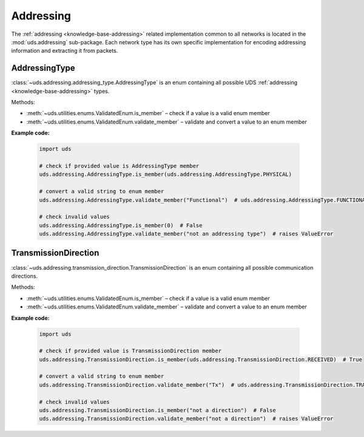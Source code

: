 .. _implementation-addressing:

Addressing
==========
The :ref:`addressing <knowledge-base-addressing>` related implementation common to all networks is located
in the :mod:`uds.addressing` sub-package.
Each network type has its own specific implementation for encoding addressing information and
extracting it from packets.


AddressingType
--------------
:class:`~uds.addressing.addressing_type.AddressingType` is an enum containing all possible UDS
:ref:`addressing <knowledge-base-addressing>` types.

Methods:

- :meth:`~uds.utilities.enums.ValidatedEnum.is_member` – check if a value is a valid enum member
- :meth:`~uds.utilities.enums.ValidatedEnum.validate_member` – validate and convert a value to an enum member

**Example code:**

  .. code-block::  python

    import uds

    # check if provided value is AddressingType member
    uds.addressing.AddressingType.is_member(uds.addressing.AddressingType.PHYSICAL)

    # convert a valid string to enum member
    uds.addressing.AddressingType.validate_member("Functional")  # uds.addressing.AddressingType.FUNCTIONAL

    # check invalid values
    uds.addressing.AddressingType.is_member(0)  # False
    uds.addressing.AddressingType.validate_member("not an addressing type")  # raises ValueError


TransmissionDirection
---------------------
:class:`~uds.addressing.transmission_direction.TransmissionDirection` is an enum containing all possible
communication directions.

Methods:

- :meth:`~uds.utilities.enums.ValidatedEnum.is_member` – check if a value is a valid enum member
- :meth:`~uds.utilities.enums.ValidatedEnum.validate_member` – validate and convert a value to an enum member

**Example code:**

  .. code-block::  python

    import uds

    # check if provided value is TransmissionDirection member
    uds.addressing.TransmissionDirection.is_member(uds.addressing.TransmissionDirection.RECEIVED)  # True

    # convert a valid string to enum member
    uds.addressing.TransmissionDirection.validate_member("Tx")  # uds.addressing.TransmissionDirection.TRANSMITTED

    # check invalid values
    uds.addressing.TransmissionDirection.is_member("not a direction")  # False
    uds.addressing.TransmissionDirection.validate_member("not a direction")  # raises ValueError
